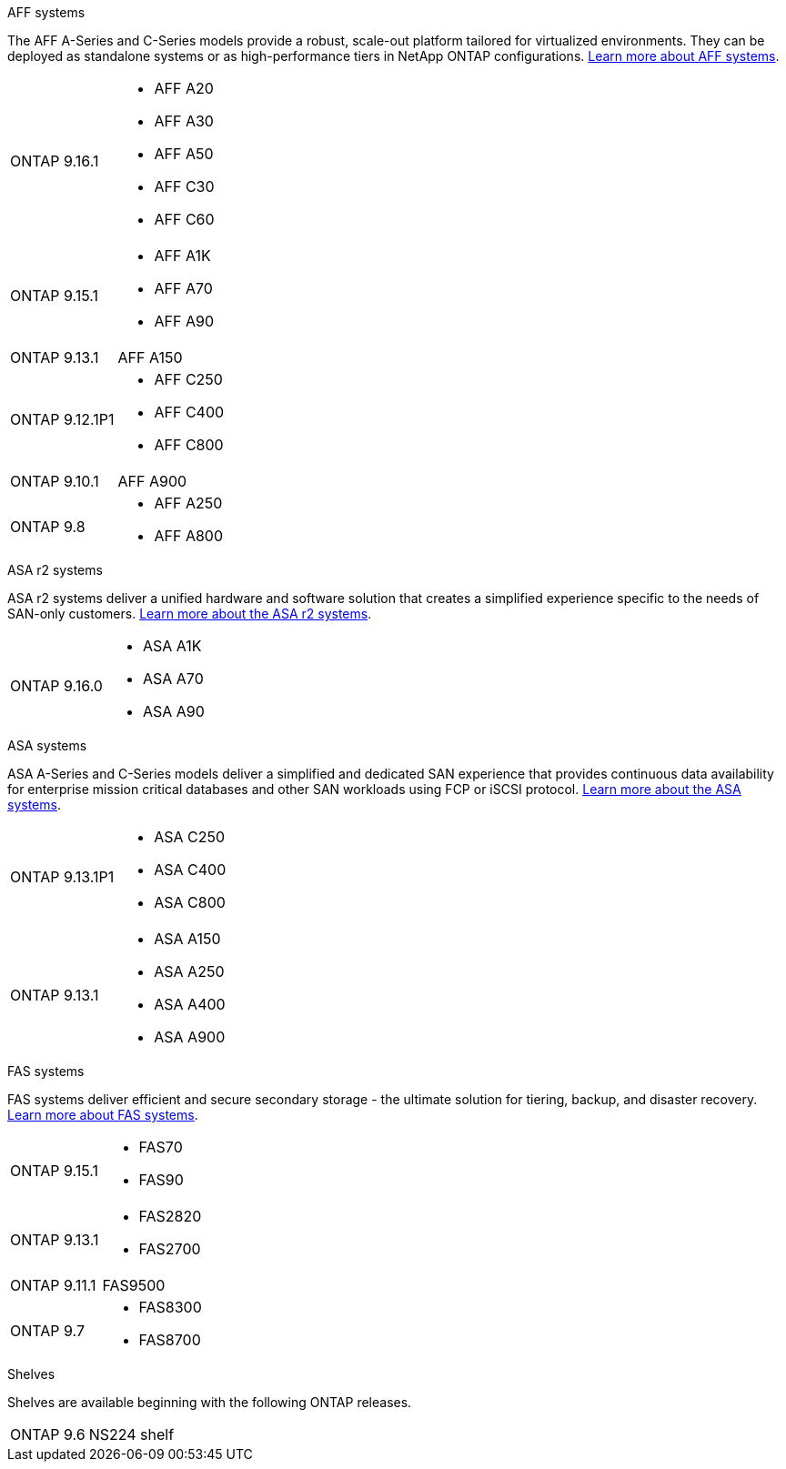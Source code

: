 
// start tabbed area

[role="tabbed-block"]
====

.AFF systems
--
The AFF A-Series and C-Series models provide a robust, scale-out platform tailored for virtualized environments. They can be deployed as standalone systems or as high-performance tiers in NetApp ONTAP configurations.
link:https://www.netapp.com/data-storage/all-flash-san-storage-array[Learn more about AFF systems].

[horizontal]
ONTAP 9.16.1:: 
* AFF A20 
* AFF A30 
* AFF A50
* AFF C30 
* AFF C60
ONTAP 9.15.1:: 
* AFF A1K
* AFF A70
* AFF A90
ONTAP 9.13.1:: AFF A150
ONTAP 9.12.1P1:: 
* AFF C250
* AFF C400
* AFF C800
ONTAP 9.10.1:: AFF A900
ONTAP 9.8:: 
* AFF A250
* AFF A800

--

.ASA r2 systems
--
ASA r2 systems deliver a unified hardware and software solution that creates a simplified experience specific to the needs of SAN-only customers. link:https:://docs.netapp.com/us-en/asa-r2/get-started/learn-about.html[Learn more about the ASA r2 systems].

[horizontal]
ONTAP 9.16.0::
* ASA A1K
* ASA A70
* ASA A90
--

.ASA systems
--
ASA A-Series and C-Series models deliver a simplified and dedicated SAN experience that provides continuous data availability for enterprise mission critical databases and other SAN workloads using FCP or iSCSI protocol. link:https:://www.netapp.com/data-storage/all-flash-san-storage-array[Learn more about the ASA systems].

[horizontal]

ONTAP 9.13.1P1::
* ASA C250
* ASA C400
* ASA C800

ONTAP 9.13.1::
* ASA A150
* ASA A250
* ASA A400
* ASA A900 
--

.FAS systems
--
FAS systems deliver efficient and secure secondary storage - the ultimate solution for tiering, backup, and disaster recovery. link:https:://www.netapp.com/data-storage/fas/[Learn more about FAS systems].

[horizontal]

ONTAP 9.15.1::
* FAS70
* FAS90

ONTAP 9.13.1:: 
* FAS2820
* FAS2700

ONTAP 9.11.1:: FAS9500

ONTAP 9.7::
* FAS8300
* FAS8700

--

.Shelves
--
Shelves are available beginning with the following ONTAP releases.

[horizontal]

ONTAP 9.6:: NS224 shelf

--

====

// end tabbed area







